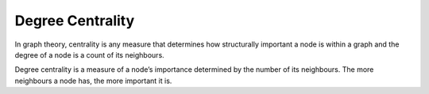 Degree Centrality
-----------------

In graph theory, centrality is any measure that determines how structurally important a node is within a graph and the degree of a node is a count of its neighbours.

Degree centrality is a measure of a node’s importance determined by the number of its neighbours. The more neighbours a node has, the more important it is.


.. help-id: au.gov.asd.tac.constellation.views.analyticview.analytics.DegreeCentralityAnalytic
